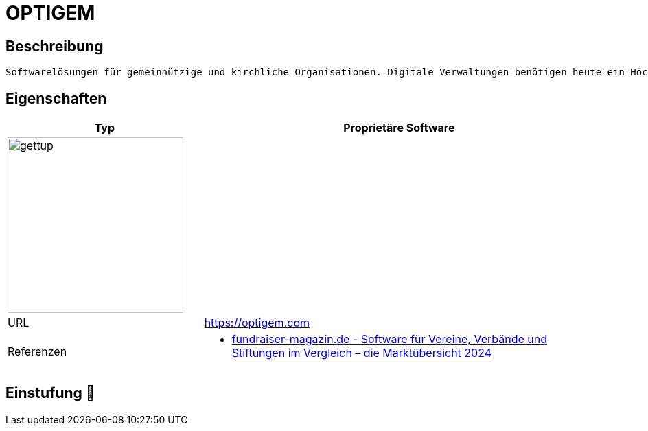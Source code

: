 = OPTIGEM

== Beschreibung

[source,website,subs="+normal"]
----
Softwarelösungen für gemeinnützige und kirchliche Organisationen. Digitale Verwaltungen benötigen heute ein Höchstmaß an Usability, Modu­larität und Sicherheit bei gleichzeitiger Verfügbarkeit und Integrität aller Daten.
----

== Eigenschaften

[%header%footer,cols="1,2a"]
|===
| Typ
| Proprietäre Software

2+^| image:https://www.stricker-it.de/wp-content/uploads/2020/03/sit_optigem-2.png[gettup,256]


| URL 
| https://optigem.com

| Referenzen
| * https://web.fundraiser-magazin.de/software-marktuebersicht-vereine-verbaende-stiftungen[fundraiser-magazin.de - Software für Vereine, Verbände und Stiftungen im Vergleich – die Marktübersicht 2024]
|===

== Einstufung 🔴